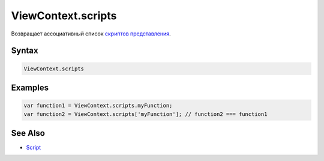 ViewContext.scripts
===================

Возвращает ассоциативный список `скриптов
представления <../../Script/>`__.

Syntax
------

.. code:: js

    ViewContext.scripts

Examples
--------

.. code:: js

    var function1 = ViewContext.scripts.myFunction;
    var function2 = ViewContext.scripts['myFunction']; // function2 === function1

See Also
--------

-  `Script <../../Script/>`__
